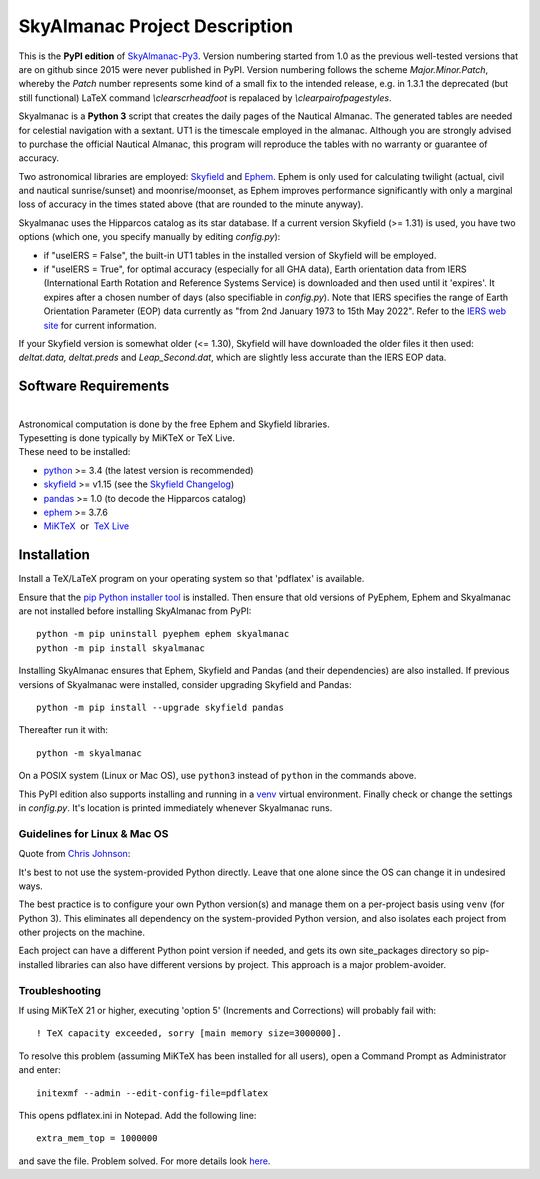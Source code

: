 ==============================
SkyAlmanac Project Description
==============================

.. |nbsp| unicode:: 0xA0
   :trim:

.. |emsp| unicode:: U+2003
   :trim:

.. |smiley| image:: https://github.githubassets.com/images/icons/emoji/unicode/1f603.png
   :height: 24 px
   :width:  24 px

This is the **PyPI edition** of `SkyAlmanac-Py3 <https://github.com/aendie/Skyalmanac-Py3>`_. Version numbering started from 1.0 as the previous well-tested versions that are on github since 2015 were never published in PyPI. Version numbering follows the scheme *Major.Minor.Patch*, whereby the *Patch* number represents some kind of a small fix to the intended release, e.g. in 1.3.1 the deprecated (but still functional) LaTeX command *\\clearscrheadfoot* is repalaced by *\\clearpairofpagestyles*.

Skyalmanac is a **Python 3** script that creates the daily pages of the Nautical Almanac.
The generated tables are needed for celestial navigation with a sextant. UT1 is the timescale employed in the almanac.
Although you are strongly advised to purchase the official Nautical Almanac, this program will reproduce the tables with no warranty or guarantee of accuracy.

Two astronomical libraries are employed: `Skyfield <https://rhodesmill.org/skyfield/>`_ and `Ephem <https://rhodesmill.org/pyephem/>`_.
Ephem is only used for calculating twilight (actual, civil and nautical sunrise/sunset) and moonrise/moonset, as Ephem improves performance significantly with only a marginal loss of accuracy in the times stated above (that are rounded to the minute anyway).

Skyalmanac uses the Hipparcos catalog as its star database. If a current version Skyfield (>= 1.31) is used, you have two options (which one, you specify manually by editing *config.py*): 

* if "useIERS = False", the built-in UT1 tables in the installed version of Skyfield will be employed.
* if "useIERS = True", for optimal accuracy (especially for all GHA data), Earth orientation data from IERS (International Earth Rotation and Reference Systems Service) is downloaded and then used until it 'expires'. It expires after a chosen number of days (also specifiable in *config.py*). Note that IERS specifies the range of Earth Orientation Parameter (EOP) data currently as "from 2nd January 1973 to 15th May 2022". Refer to the `IERS web site <https://www.iers.org/IERS/EN/Home/home_node.html>`_ for current information.

If your Skyfield version is somewhat older (<= 1.30), Skyfield will have downloaded the older files it then used: *deltat.data, deltat.preds* and *Leap_Second.dat*, which are slightly less accurate than the IERS EOP data.

Software Requirements
=====================

|
| Astronomical computation is done by the free Ephem and Skyfield libraries.
| Typesetting is done typically by MiKTeX or TeX Live.
| These need to be installed:

* `python <https://www.python.org/downloads/>`_ >= 3.4 (the latest version is recommended)
* `skyfield <https://pypi.org/project/skyfield/>`__ >= v1.15 (see the `Skyfield Changelog <https://rhodesmill.org/skyfield/installation.html#changelog>`_)
* `pandas <https://pandas.pydata.org/>`_ >= 1.0 (to decode the Hipparcos catalog)
* `ephem <https://pypi.org/project/ephem/>`__ >= 3.7.6
* `MiKTeX <https://miktex.org/>`_ |nbsp| |nbsp| or |nbsp| |nbsp| `TeX Live <http://www.tug.org/texlive/>`_

Installation
============

Install a TeX/LaTeX program on your operating system so that 'pdflatex' is available.

Ensure that the `pip Python installer tool <https://pip.pypa.io/en/latest/installing.html>`_ is installed. 
Then ensure that old versions of PyEphem, Ephem and Skyalmanac are not installed before installing SkyAlmanac from PyPI::

  python -m pip uninstall pyephem ephem skyalmanac
  python -m pip install skyalmanac

Installing SkyAlmanac ensures that Ephem, Skyfield and Pandas (and their dependencies) are also installed. If previous versions of Skyalmanac were installed, consider upgrading Skyfield and Pandas::

  python -m pip install --upgrade skyfield pandas

Thereafter run it with::

  python -m skyalmanac

On a POSIX system (Linux or Mac OS), use ``python3`` instead of ``python`` in the commands above.

This PyPI edition also supports installing and running in a `venv <https://docs.python.org/3/library/venv.html>`_ virtual environment.
Finally check or change the settings in *config.py*.
It's location is printed immediately whenever Skyalmanac runs.

Guidelines for Linux & Mac OS
-----------------------------

Quote from `Chris Johnson <https://stackoverflow.com/users/763269/chris-johnson>`_:

It's best to not use the system-provided Python directly. Leave that one alone since the OS can change it in undesired ways.

The best practice is to configure your own Python version(s) and manage them on a per-project basis using ``venv`` (for Python 3). This eliminates all dependency on the system-provided Python version, and also isolates each project from other projects on the machine.

Each project can have a different Python point version if needed, and gets its own site_packages directory so pip-installed libraries can also have different versions by project. This approach is a major problem-avoider.

Troubleshooting
---------------

If using MiKTeX 21 or higher, executing 'option 5' (Increments and Corrections) will probably fail with::

    ! TeX capacity exceeded, sorry [main memory size=3000000].

To resolve this problem (assuming MiKTeX has been installed for all users),
open a Command Prompt as Administrator and enter: ::

    initexmf --admin --edit-config-file=pdflatex

This opens pdflatex.ini in Notepad. Add the following line: ::

    extra_mem_top = 1000000

and save the file. Problem solved. For more details look `here <https://tex.stackexchange.com/questions/438902/how-to-increase-memory-size-for-xelatex-in-miktex/438911#438911>`_.